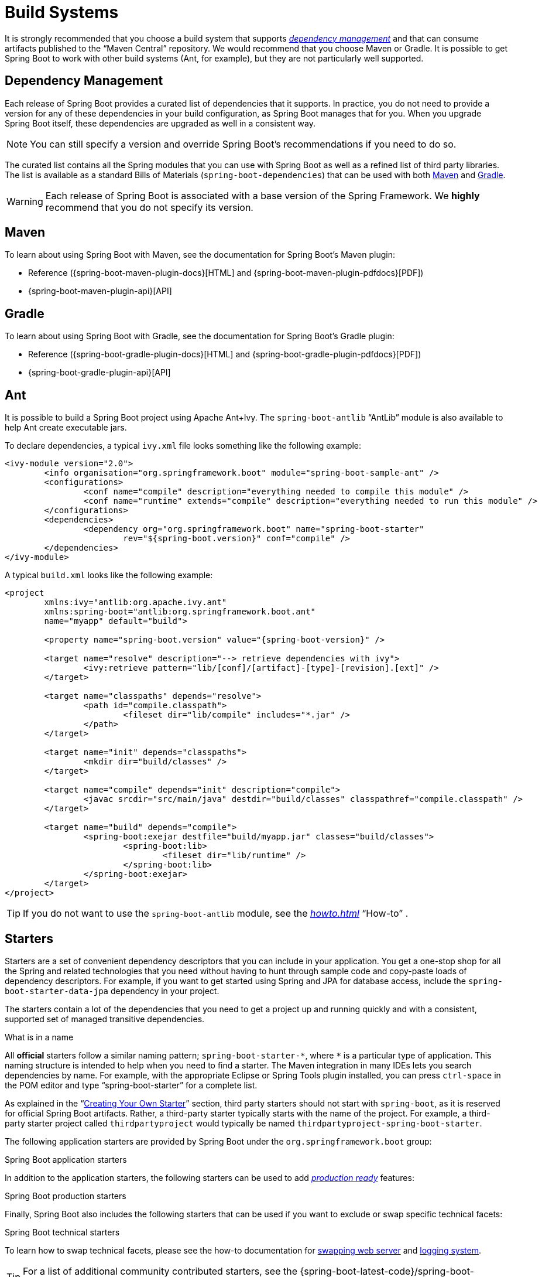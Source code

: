[[using.build-systems]]
= Build Systems

It is strongly recommended that you choose a build system that supports <<using#using.build-systems.dependency-management,_dependency management_>> and that can consume artifacts published to the "`Maven Central`" repository.
We would recommend that you choose Maven or Gradle.
It is possible to get Spring Boot to work with other build systems (Ant, for example), but they are not particularly well supported.



[[using.build-systems.dependency-management]]
== Dependency Management
Each release of Spring Boot provides a curated list of dependencies that it supports.
In practice, you do not need to provide a version for any of these dependencies in your build configuration, as Spring Boot manages that for you.
When you upgrade Spring Boot itself, these dependencies are upgraded as well in a consistent way.

NOTE: You can still specify a version and override Spring Boot's recommendations if you need to do so.

The curated list contains all the Spring modules that you can use with Spring Boot as well as a refined list of third party libraries.
The list is available as a standard Bills of Materials (`spring-boot-dependencies`) that can be used with both <<using#using.build-systems.maven,Maven>> and <<using#using.build-systems.gradle,Gradle>>.

WARNING: Each release of Spring Boot is associated with a base version of the Spring Framework.
We **highly** recommend that you do not specify its version.



[[using.build-systems.maven]]
== Maven
To learn about using Spring Boot with Maven, see the documentation for Spring Boot's Maven plugin:

* Reference ({spring-boot-maven-plugin-docs}[HTML] and {spring-boot-maven-plugin-pdfdocs}[PDF])
* {spring-boot-maven-plugin-api}[API]



[[using.build-systems.gradle]]
== Gradle
To learn about using Spring Boot with Gradle, see the documentation for Spring Boot's Gradle plugin:

* Reference ({spring-boot-gradle-plugin-docs}[HTML] and {spring-boot-gradle-plugin-pdfdocs}[PDF])
* {spring-boot-gradle-plugin-api}[API]



[[using.build-systems.ant]]
==  Ant
It is possible to build a Spring Boot project using Apache Ant+Ivy.
The `spring-boot-antlib` "`AntLib`" module is also available to help Ant create executable jars.

To declare dependencies, a typical `ivy.xml` file looks something like the following example:

[source,xml,indent=0,subs="verbatim"]
----
	<ivy-module version="2.0">
		<info organisation="org.springframework.boot" module="spring-boot-sample-ant" />
		<configurations>
			<conf name="compile" description="everything needed to compile this module" />
			<conf name="runtime" extends="compile" description="everything needed to run this module" />
		</configurations>
		<dependencies>
			<dependency org="org.springframework.boot" name="spring-boot-starter"
				rev="${spring-boot.version}" conf="compile" />
		</dependencies>
	</ivy-module>
----

A typical `build.xml` looks like the following example:

[source,xml,indent=0,subs="verbatim,attributes"]
----
	<project
		xmlns:ivy="antlib:org.apache.ivy.ant"
		xmlns:spring-boot="antlib:org.springframework.boot.ant"
		name="myapp" default="build">

		<property name="spring-boot.version" value="{spring-boot-version}" />

		<target name="resolve" description="--> retrieve dependencies with ivy">
			<ivy:retrieve pattern="lib/[conf]/[artifact]-[type]-[revision].[ext]" />
		</target>

		<target name="classpaths" depends="resolve">
			<path id="compile.classpath">
				<fileset dir="lib/compile" includes="*.jar" />
			</path>
		</target>

		<target name="init" depends="classpaths">
			<mkdir dir="build/classes" />
		</target>

		<target name="compile" depends="init" description="compile">
			<javac srcdir="src/main/java" destdir="build/classes" classpathref="compile.classpath" />
		</target>

		<target name="build" depends="compile">
			<spring-boot:exejar destfile="build/myapp.jar" classes="build/classes">
				<spring-boot:lib>
					<fileset dir="lib/runtime" />
				</spring-boot:lib>
			</spring-boot:exejar>
		</target>
	</project>
----

TIP: If you do not want to use the `spring-boot-antlib` module, see the _<<howto#howto.build.build-an-executable-archive-with-ant-without-using-spring-boot-antlib>>_ "`How-to`" .



[[using.build-systems.starters]]
== Starters
Starters are a set of convenient dependency descriptors that you can include in your application.
You get a one-stop shop for all the Spring and related technologies that you need without having to hunt through sample code and copy-paste loads of dependency descriptors.
For example, if you want to get started using Spring and JPA for database access, include the `spring-boot-starter-data-jpa` dependency in your project.

The starters contain a lot of the dependencies that you need to get a project up and running quickly and with a consistent, supported set of managed transitive dependencies.

.What is in a name
****
All **official** starters follow a similar naming pattern; `+spring-boot-starter-*+`, where `+*+` is a particular type of application.
This naming structure is intended to help when you need to find a starter.
The Maven integration in many IDEs lets you search dependencies by name.
For example, with the appropriate Eclipse or Spring Tools plugin installed, you can press `ctrl-space` in the POM editor and type "`spring-boot-starter`" for a complete list.

As explained in the "`<<features#features.developing-auto-configuration.custom-starter,Creating Your Own Starter>>`" section, third party starters should not start with `spring-boot`, as it is reserved for official Spring Boot artifacts.
Rather, a third-party starter typically starts with the name of the project.
For example, a third-party starter project called `thirdpartyproject` would typically be named `thirdpartyproject-spring-boot-starter`.
****

The following application starters are provided by Spring Boot under the `org.springframework.boot` group:

.Spring Boot application starters

In addition to the application starters, the following starters can be used to add _<<actuator#actuator, production ready>>_ features:

.Spring Boot production starters

Finally, Spring Boot also includes the following starters that can be used if you want to exclude or swap specific technical facets:

.Spring Boot technical starters

To learn how to swap technical facets, please see the how-to documentation for <<howto#howto.webserver.use-another, swapping web server>> and <<howto#howto.logging.log4j, logging system>>.

TIP: For a list of additional community contributed starters, see the {spring-boot-latest-code}/spring-boot-project/spring-boot-starters/README.adoc[README file] in the `spring-boot-starters` module on GitHub.
